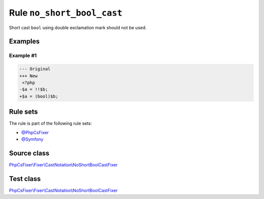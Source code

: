 ===========================
Rule ``no_short_bool_cast``
===========================

Short cast ``bool`` using double exclamation mark should not be used.

Examples
--------

Example #1
~~~~~~~~~~

.. code-block:: diff

   --- Original
   +++ New
    <?php
   -$a = !!$b;
   +$a = (bool)$b;

Rule sets
---------

The rule is part of the following rule sets:

- `@PhpCsFixer <./../../ruleSets/PhpCsFixer.rst>`_
- `@Symfony <./../../ruleSets/Symfony.rst>`_

Source class
------------

`PhpCsFixer\\Fixer\\CastNotation\\NoShortBoolCastFixer <./../../../src/Fixer/CastNotation/NoShortBoolCastFixer.php>`_

Test class
------------

`PhpCsFixer\\Fixer\\CastNotation\\NoShortBoolCastFixer <./../../../tests/Fixer/CastNotation/NoShortBoolCastFixerTest.php>`_
